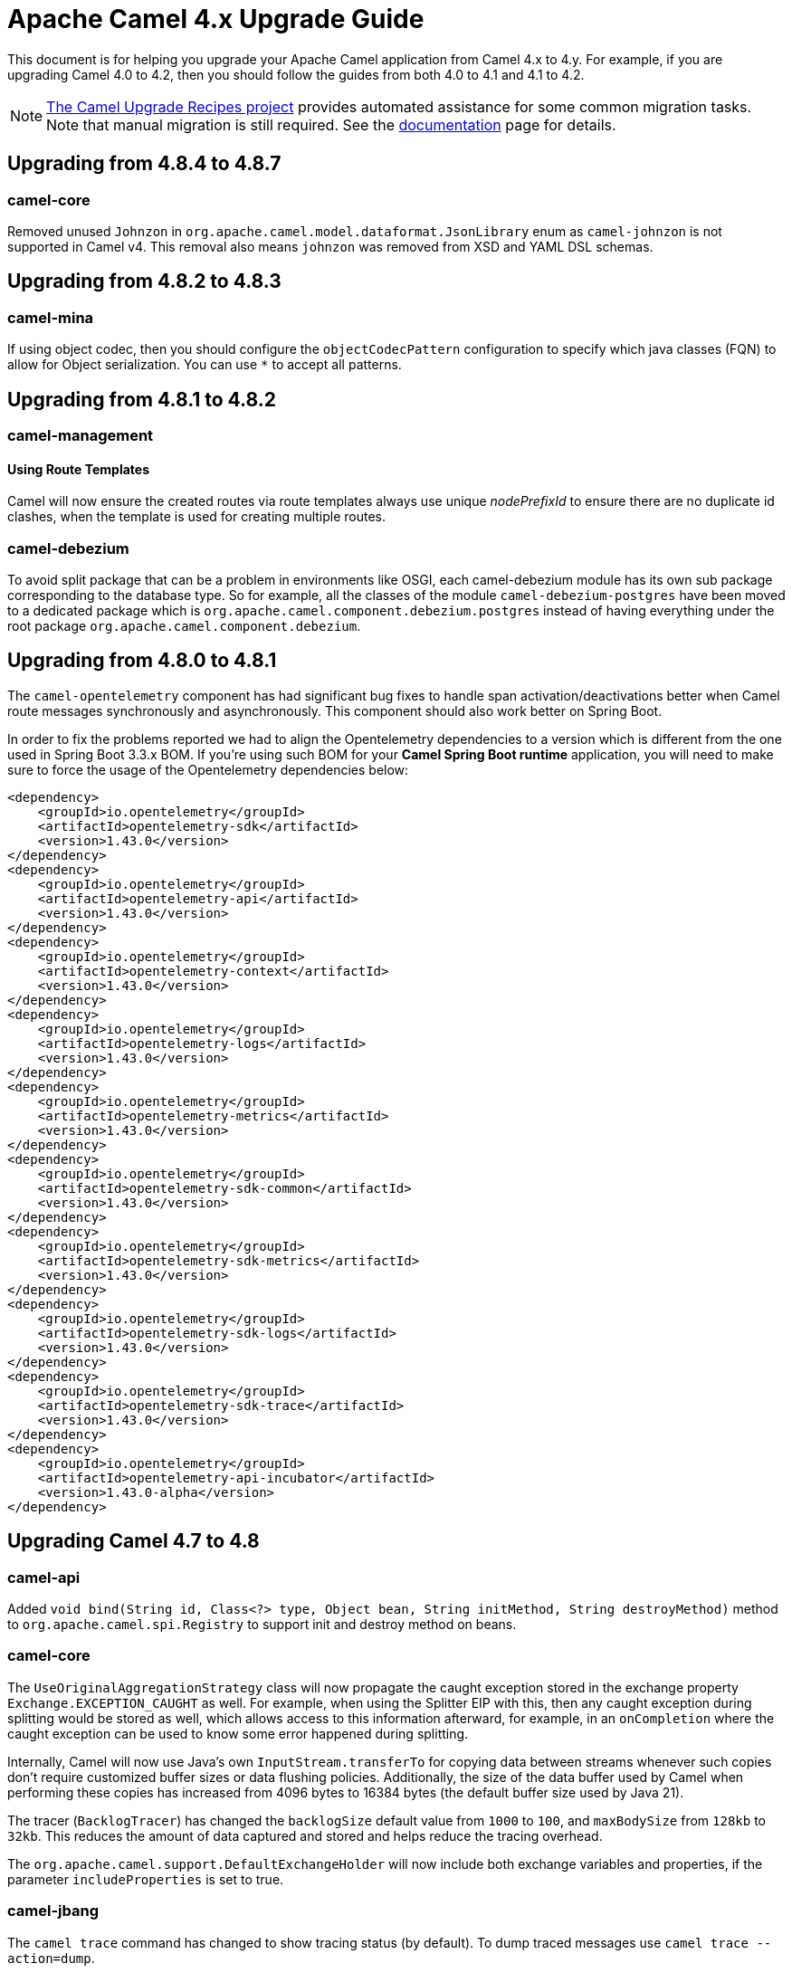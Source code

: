 = Apache Camel 4.x Upgrade Guide

This document is for helping you upgrade your Apache Camel application
from Camel 4.x to 4.y. For example, if you are upgrading Camel 4.0 to 4.2, then you should follow the guides
from both 4.0 to 4.1 and 4.1 to 4.2.

[NOTE]
====
https://github.com/apache/camel-upgrade-recipes/[The Camel Upgrade Recipes project] provides automated assistance for some common migration tasks.
Note that manual migration is still required.
See the xref:camel-upgrade-recipes-tool.adoc[documentation] page for details.
====

== Upgrading from 4.8.4 to 4.8.7

=== camel-core

Removed unused `Johnzon` in `org.apache.camel.model.dataformat.JsonLibrary` enum as `camel-johnzon` is not supported
in Camel v4. This removal also means `johnzon` was removed from XSD and YAML DSL schemas.

== Upgrading from 4.8.2 to 4.8.3

=== camel-mina

If using object codec, then you should configure the `objectCodecPattern` configuration to specify
which java classes (FQN) to allow for Object serialization. You can use `*` to accept all patterns.

== Upgrading from 4.8.1 to 4.8.2

=== camel-management

==== Using Route Templates

Camel will now ensure the created routes via route templates
always use unique _nodePrefixId_ to ensure there are no duplicate id clashes, when the template
is used for creating multiple routes.

=== camel-debezium

To avoid split package that can be a problem in environments like OSGI, each camel-debezium module has its own
sub package corresponding to the database type. So for example, all the classes of the module `camel-debezium-postgres`
have been moved to a dedicated package which is `org.apache.camel.component.debezium.postgres` instead of having
everything under the root package `org.apache.camel.component.debezium`.

== Upgrading from 4.8.0 to 4.8.1

The `camel-opentelemetry` component has had significant bug fixes to handle span activation/deactivations
better when Camel route messages synchronously and asynchronously. This component should also work better
on Spring Boot.

In order to fix the problems reported we had to align the Opentelemetry dependencies to a version which is different from the one used in Spring Boot 3.3.x BOM. 
If you're using such BOM for your **Camel Spring Boot runtime** application, you will need to make sure to force the usage of the Opentelemetry dependencies below:
```
<dependency>
    <groupId>io.opentelemetry</groupId>
    <artifactId>opentelemetry-sdk</artifactId>
    <version>1.43.0</version>
</dependency>
<dependency>
    <groupId>io.opentelemetry</groupId>
    <artifactId>opentelemetry-api</artifactId>
    <version>1.43.0</version>
</dependency>
<dependency>
    <groupId>io.opentelemetry</groupId>
    <artifactId>opentelemetry-context</artifactId>
    <version>1.43.0</version>
</dependency>
<dependency>
    <groupId>io.opentelemetry</groupId>
    <artifactId>opentelemetry-logs</artifactId>
    <version>1.43.0</version>
</dependency>
<dependency>
    <groupId>io.opentelemetry</groupId>
    <artifactId>opentelemetry-metrics</artifactId>
    <version>1.43.0</version>
</dependency>
<dependency>
    <groupId>io.opentelemetry</groupId>
    <artifactId>opentelemetry-sdk-common</artifactId>
    <version>1.43.0</version>
</dependency>
<dependency>
    <groupId>io.opentelemetry</groupId>
    <artifactId>opentelemetry-sdk-metrics</artifactId>
    <version>1.43.0</version>
</dependency>
<dependency>
    <groupId>io.opentelemetry</groupId>
    <artifactId>opentelemetry-sdk-logs</artifactId>
    <version>1.43.0</version>
</dependency>
<dependency>
    <groupId>io.opentelemetry</groupId>
    <artifactId>opentelemetry-sdk-trace</artifactId>
    <version>1.43.0</version>
</dependency>
<dependency>
    <groupId>io.opentelemetry</groupId>
    <artifactId>opentelemetry-api-incubator</artifactId>
    <version>1.43.0-alpha</version>
</dependency>
```

== Upgrading Camel 4.7 to 4.8

=== camel-api

Added `void bind(String id, Class<?> type, Object bean, String initMethod, String destroyMethod)` method to `org.apache.camel.spi.Registry`
to support init and destroy method on beans.

=== camel-core

The `UseOriginalAggregationStrategy` class will now propagate the caught exception stored in the exchange property `Exchange.EXCEPTION_CAUGHT`
as well. For example, when using the Splitter EIP with this, then any caught exception during splitting would be stored
as well, which allows access to this information afterward, for example, in an `onCompletion` where the caught exception
can be used to know some error happened during splitting.

Internally, Camel will now use Java's own `InputStream.transferTo` for copying data between streams whenever such copies don't
require customized buffer sizes or data flushing policies. Additionally, the size of the data buffer used by Camel when
performing these copies has increased from 4096 bytes to 16384 bytes (the default buffer size used by Java 21).

The tracer (`BacklogTracer`) has changed the `backlogSize` default value from `1000` to `100`, and `maxBodySize` from `128kb` to `32kb`.
This reduces the amount of data captured and stored and helps reduce the tracing overhead.

The `org.apache.camel.support.DefaultExchangeHolder` will now include both exchange variables and properties,
if the parameter `includeProperties` is set to true.

=== camel-jbang

The `camel trace` command has changed to show tracing status (by default). To dump traced messages use `camel trace --action=dump`.

*Breaking changes only in 4.8.0* The parameter `--repos` has been renamed `--repository` for `run` and `export` commands. It requires to be updated when using from command-line and in `application.properties`. In 4.8.1, the `--repos` has been set back and  `--repository` removed.

=== Deprecated Components

The following components that were marked as deprecated:

* camel-univocity-parsers

=== camel-as2

The header prefixes have been corrected from `CamelAS2.` -> `CamelAs2.` to be consistent with naming convention
used by other API-based components. The documentation uses the correct naming prefix as `CamelAs2.`.

=== camel-kafka

The `KafkaIdempotentRepository` will now continue to sync cache updates after Camel has been started.
You can configure `startupOnly=true` to only sync the cache once on startup,
(however, then the cache is not synced with other Camel nodes in a cluster).

=== camel-langchain4j-chat

The chat-with-tools feature was deprecated. Use the new `camel-langchain4j-tool` component.

=== camel-tests

Continuing the multi-release tests cleanups, on this one, restricted methods from the `CamelTestSupport` class
have been marked as final and cannot be extended.

=== Preferred JAX-B implementation: `org.glassfish.jaxb:jaxb-runtime`

We stopped relying on `com.sun.xml.bind:jaxb-impl` in favor of `org.glassfish.jaxb:jaxb-runtime`.
This change should have no impact on existing code, because recent versions of the two artifacts bring the same classes.
The main motivation for this change is to allow projects that still require classes from `javax.xml.bind` package
to be able to depend on pre-3.x versions of `com.sun.xml.bind:jaxb-impl` together with the recent version of
`org.glassfish.jaxb:jaxb-runtime` brought by Camel.
